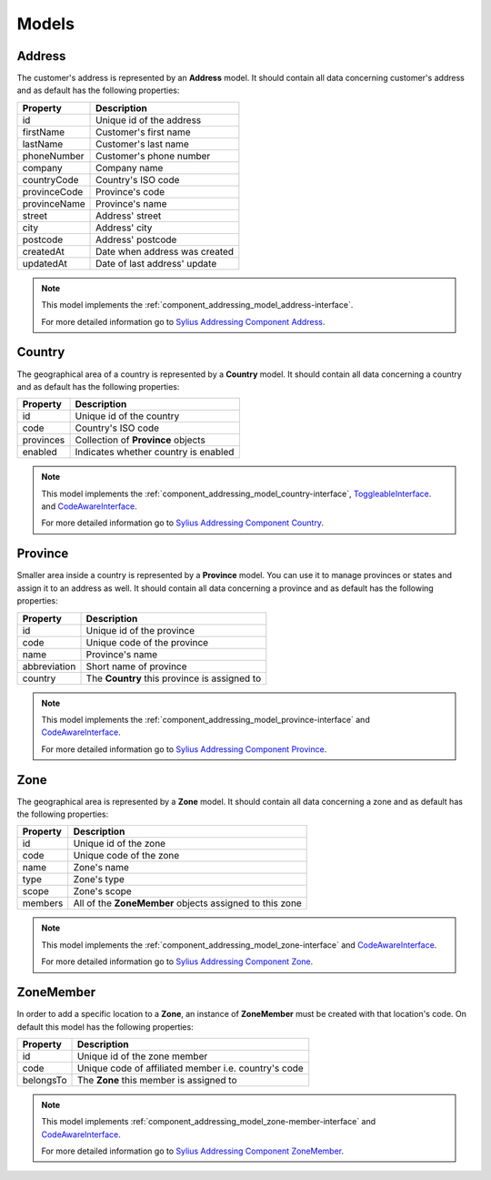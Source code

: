 Models
======

.. _component_addressing_model_address:

Address
-------

The customer's address is represented by an **Address** model. It should contain all data
concerning customer's address and as default has the following properties:

+-------------+------------------------------------+
| Property    | Description                        |
+=============+====================================+
| id          | Unique id of the address           |
+-------------+------------------------------------+
| firstName   | Customer's first name              |
+-------------+------------------------------------+
| lastName    | Customer's last name               |
+-------------+------------------------------------+
| phoneNumber | Customer's phone number            |
+-------------+------------------------------------+
| company     | Company name                       |
+-------------+------------------------------------+
| countryCode | Country's ISO code                 |
+-------------+------------------------------------+
| provinceCode| Province's code                    |
+-------------+------------------------------------+
| provinceName| Province's name                    |
+-------------+------------------------------------+
| street      | Address' street                    |
+-------------+------------------------------------+
| city        | Address' city                      |
+-------------+------------------------------------+
| postcode    | Address' postcode                  |
+-------------+------------------------------------+
| createdAt   | Date when address was created      |
+-------------+------------------------------------+
| updatedAt   | Date of last address' update       |
+-------------+------------------------------------+


.. note::

    This model implements the :ref:`component_addressing_model_address-interface`.

    For more detailed information go to `Sylius Addressing Component Address <https://github.com/Sylius/Addressing/blob/master/Model/Address.php>`_.

.. _component_addressing_model_country:

Country
-------

The geographical area of a country is represented by a **Country** model.
It should contain all data concerning a country and as default has the following properties:

+-----------+--------------------------------------+
| Property  | Description                          |
+===========+======================================+
| id        | Unique id of the country             |
+-----------+--------------------------------------+
| code      | Country's ISO code                   |
+-----------+--------------------------------------+
| provinces | Collection of **Province** objects   |
+-----------+--------------------------------------+
| enabled   | Indicates whether country is enabled |
+-----------+--------------------------------------+

.. note::

    This model implements the :ref:`component_addressing_model_country-interface`,
    `ToggleableInterface <https://github.com/Sylius/SyliusResourceBundle/blob/master/src/Component/Model/ToggleableInterface.php>`_.
    and `CodeAwareInterface <https://github.com/Sylius/SyliusResourceBundle/blob/master/src/Component/Model/CodeAwareInterface.php>`_.

    For more detailed information go to `Sylius Addressing Component Country <https://github.com/Sylius/Addressing/blob/master/Model/Country.php>`_.

.. _component_addressing_model_province:

Province
--------

Smaller area inside a country is represented by a **Province** model.
You can use it to manage provinces or states and assign it to an address as well.
It should contain all data concerning a province and as default has the following properties:

+-------------+----------------------------------------------+
| Property    | Description                                  |
+=============+==============================================+
| id          | Unique id of the province                    |
+-------------+----------------------------------------------+
| code        | Unique code of the province                  |
+-------------+----------------------------------------------+
| name        | Province's name                              |
+-------------+----------------------------------------------+
| abbreviation| Short name of province                       |
+-------------+----------------------------------------------+
| country     | The **Country** this province is assigned to |
+-------------+----------------------------------------------+

.. note::

    This model implements the :ref:`component_addressing_model_province-interface`
    and `CodeAwareInterface <https://github.com/Sylius/SyliusResourceBundle/blob/master/src/Component/Model/CodeAwareInterface.php>`_.

    For more detailed information go to `Sylius Addressing Component Province <https://github.com/Sylius/Addressing/blob/master/Model/Province.php>`_.

.. _component_addressing_model_zone:

Zone
----

The geographical area is represented by a **Zone** model.
It should contain all data concerning a zone and as default has the following properties:

+----------+---------------------------------------------------------+
| Property | Description                                             |
+==========+=========================================================+
| id       | Unique id of the zone                                   |
+----------+---------------------------------------------------------+
| code     | Unique code of the zone                                 |
+----------+---------------------------------------------------------+
| name     | Zone's name                                             |
+----------+---------------------------------------------------------+
| type     | Zone's type                                             |
+----------+---------------------------------------------------------+
| scope    | Zone's scope                                            |
+----------+---------------------------------------------------------+
| members  | All of the **ZoneMember** objects assigned to this zone |
+----------+---------------------------------------------------------+

.. note::
    This model implements the :ref:`component_addressing_model_zone-interface`
    and `CodeAwareInterface <https://github.com/Sylius/SyliusResourceBundle/blob/master/src/Component/Model/CodeAwareInterface.php>`_.

    For more detailed information go to `Sylius Addressing Component Zone <https://github.com/Sylius/Addressing/blob/master/Model/Zone.php>`_.

.. _component_addressing_model_zone-member:

ZoneMember
----------

In order to add a specific location to a **Zone**,
an instance of **ZoneMember** must be created with that location's code.
On default this model has the following properties:

+-----------+------------------------------------------------------+
| Property  | Description                                          |
+===========+======================================================+
| id        | Unique id of the zone member                         |
+-----------+------------------------------------------------------+
| code      | Unique code of affiliated member i.e. country's code |
+-----------+------------------------------------------------------+
| belongsTo | The **Zone** this member is assigned to              |
+-----------+------------------------------------------------------+

.. note::

    This model implements :ref:`component_addressing_model_zone-member-interface`
    and `CodeAwareInterface <https://github.com/Sylius/SyliusResourceBundle/blob/master/src/Component/Model/CodeAwareInterface.php>`_.

    For more detailed information go to `Sylius Addressing Component ZoneMember <https://github.com/Sylius/Addressing/blob/master/Model/ZoneMember.php>`_.
